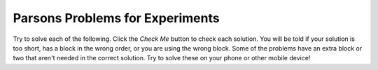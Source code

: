 

Parsons Problems for Experiments
-------------------------------------

Try to solve each of the following. Click the *Check Me* button to check each solution.  You will be told if your solution is too short, has a block in the wrong order, or you are using the wrong block.  Some of the problems have an extra block or two that aren't needed in the correct solution.  Try to solve these on your phone or other mobile device!

.. parsonsprob:: ex-array-nd-has22
   :numbered: left
   :adaptive:

   Create the function ``boolean has22(int[] arr)`` that takes an array of ints, ``arr``, 
   and returns ``true`` if there are at least two items in the array ``arr`` that are adjacent 
   and both equal to ``2``.
   For example, ``has22({1, 2, 2})`` returns ``true`` and ``has22({1, 2, 1, 2})`` returns ``false``.
   -----
   public boolean has22(int[] arr) {
   =====
       for (int i = 0; i < arr.length - 1; i++) {
   =====
           if (arr[i] == 2 && arr[i+1] == 2) {
   =====
               return true;
   =====
           }
   =====
       }
   =====
       return false;
   =====
   }

.. parsonsprob:: ex-array-wd-has22
   :numbered: left
   :adaptive:

   Create the function ``has22(int[] arr)`` that takes an array of ints, ``arr`` and 
   returns ``true`` if there are at least two items in the array ``arr`` that are adjacent 
   and both equal to ``2``.
   For example, ``has22({1, 2, 2})`` returns ``true`` and ``has22({1, 2, 1, 2})`` returns ``false``.
   -----
   public boolean has22(int[] arr) {
   =====
       for (int i = 0; i < arr.length - 1; i++) {
   =====
       for (int i = 0; i < arr.length; i++) { #paired: need to stop one less than the length since looking at current and next
   =====
           if (arr[i] == 2 && arr[i+1] == 2) {
   =====
           if (arr[i] == arr[i+1]) { #paired: need to check if equal to 2 as well
   =====
               return true;
   =====
           }
   =====
       }
   =====
       return false;
   =====
   }

.. activecode:: has22_written
    :language: java
    :autograde: unittest

    Write the function ``has22(int[] arr)`` that takes an array of ints, ``arr`` and 
    returns ``true`` if there are at least two items in the array ``arr`` that are 
    adjacent and both equal to ``2``.
    For example, ``has22({1, 2, 2})`` returns ``true`` and ``has22({1, 2, 1, 2})`` returns ``false``.
    ~~~~
    public class StudentCode {

        public static boolean has22(int[] arr) {

            // write  code here

        }

        public static void main(String[] args) {

            int[] arr = {1, 2, 2};
            System.out.println(has22(arr));
            int[] arr2 = {1, 2, 1, 2};
            System.out.println(has22(arr2));

        }

    }
    ====
    import static org.junit.Assert.*;

    import org.junit.After;
    import org.junit.Before;
    import org.junit.Test;

    import java.io.*;
    import java.nio.file.Files;
    import java.nio.file.Paths;

    public class has22Tester extends CodeTestHelper
    {
        @Test
        public void testMain() throws IOException
        {
            String output = getMethodOutput("main");
            String expect = "true";
            assertEquals("Output doesn't match", cleanString(expect), cleanString      (output));
        }

        @Test
        public void testHas22() throws IOException {
            StudentCode s = new StudentCode();
            assertEquals("Testing {1, 2, 2}", true, s.has22({1, 2, 2}));
            assertEquals("Testing {1, 2, 1, 2}", false, s.has22({1, 2, 1, 2}));
            assertEquals("Testing {1, 2, 3}", false, s.has22({1, 2, 3}));
            assertEquals("Testing {2, 1, 2}", false, s.has22({2, 1, 2}));
        }
    }

.. parsonsprob:: ex-array-wd-has3OddOrEven
   :numbered: left
   :adaptive:

   Create the function ``has3OddOrEven(int[] arr)`` that takes an array of ints, ``arr`` 
   and returns ``true`` if the array contains either 3 odd or even values that are adjacent.
   For example ``has3OddOrEven({2, 1, 3, 5})`` returns ``true`` and ``has3OddOrEven({2, 1, 2, 5})`` returns ``false``.
   -----
   public boolean has3OddOrEven(int[] arr) {
   =====
       int count = 0;
   =====
       for (int i = 0; i < arr.length - 1; i++) { 
   =====
       for (int i = 0; i < arr.length - 2; i++) { #paired: need to stop two less than the length since looking at current and next two
   =====
           if (arr[i] % 2 == arr[i+1] % 2 && arr[i+1] % 2 == arr[i+2] % 2) {
   =====
               return true;
   =====
           }
   =====
       }
   =====
       return false;
   =====
   }

.. parsonsprob:: ex-array-nd-has3OddOrEven
   :numbered: left
   :adaptive:

   Create the function ``has3OddOrEven(int[] arr)`` that takes an array of ints, ``arr`` 
   and returns ``true`` if the array contains either 3 odd or even values that are adjacent.
   For example ``has3OddOrEven({2, 1, 3, 5})`` returns ``true`` and ``has3OddOrEven({2, 1, 2, 5})`` returns ``false``.
   -----
   public boolean has3OddOrEven(int[] arr) {
   =====
       int count = 0;
   =====
       for (int i = 0; i < arr.length - 2; i++) {
   =====
           if (arr[i] % 2 == arr[i+1] % 2 && arr[i+1] % 2 == arr[i+2] % 2) {
   =====
               return true;
   =====
           }
   =====
       }
   =====
       return false;
   =====
   }

.. activecode:: has3OddOrEven_written
    :language: java
    :autograde: unittest

    Write the function ``has3OddOrEven(int[] arr)`` that takes an array of ints, ``arr`` 
    and returns ``true`` if the array contains either 3 even or 3 odd values all next to each other. 
    For example ``has3OddOrEven({2, 1, 3, 5})`` returns ``true`` and ``has3OddOrEven({2, 1, 2, 5})`` returns ``false``.
    ~~~~
    public class StudentCode {

        public static boolean has3OddOrEven(int[] arr) {

            // write code here
        }


        public static void main(String[] args) {

            int[] arr = {2, 1, 3, 5};
            System.out.println(has3OddOrEven(arr));
            int[] arr2 = {2, 1, 2, 5};
            System.out.println(has3OddOrEven(arr2));

        }

    }
    ====
    import static org.junit.Assert.*;

    import org.junit.After;
    import org.junit.Before;
    import org.junit.Test;

    import java.io.*;
    import java.nio.file.Files;
    import java.nio.file.Paths;

     public class has3OddOrEvenTester extends CodeTestHelper
    {
        @Test
        public void testMain() throws IOException
        {
            String output = getMethodOutput("main");
            String expect = "true";
            assertEquals("Output doesn't match", cleanString(expect), cleanString      (output));
        }

        @Test
        public void testHas3OddOrEven() throws IOException {
            StudentCode s = new StudentCode();
            assertEquals("Testing [2, 1, 3, 5]", true, s.has3OddOrEven([2, 1, 3, 5]));
            assertEquals("Testing [2, 1, 2, 5]", false, s.has3OddOrEven([2, 1, 2, 5]));
            assertEquals("Testing [2, 1, 2]", false, s.has3OddOrEven([2, 1, 2]));
            assertEquals("Testing [3, 1, 3]", true, s.has3OddOrEven([3, 1, 3]));
        }
    }


.. parsonsprob:: ex-array-nd-isascending
   :numbered: left
   :adaptive:

   Create the function ``isAscending(int[] arr)`` that takes an array of ints, ``arr`` and 
   returns ``true`` if the all of the elements in the array are in ascending order.
   For example, ``isAscending({1, 2, 3})`` returns ``true`` and ``isAscending({1, 2, 3, 2})`` 
   returns ``false``.
   -----
   public boolean isAscending(int[] arr) {
   =====
       for (int i = 0; i < arr.length - 1; i++) {
   =====
           if (arr[i] > arr[i+1]) {
   =====
               return false;
   =====
           }
   =====
       }
   =====
       return true;
   =====
   }

.. parsonsprob:: ex-array-wd-isascending
   :numbered: left
   :adaptive:

   Create the function ``isAscending(int[] arr)`` that takes an array of ints, ``arr`` and 
   returns ``true`` if the all of the elements in the array are in ascending order.
   For example, ``isAscending({1, 2, 3})`` returns ``true`` and ``isAscending({1, 2, 3, 2})`` 
   returns ``false``.
   -----
   public boolean isAscending(int[] arr) {
   =====
       for (int i = 0; i < arr.length-1; i++) {
   =====
       for (int i = 0; i < arr.length; i++) { #paired: need to stop one less than the length since looking at current and next
   =====
           if (arr[i] > arr[i+1]) {
   =====
               return false;
   =====
               return true; #paired: need to return false since a greater than relationship would indicate descending
   =====
           }
   =====
       }
   =====
       return true;
   =====
   }

.. activecode:: isAscending_written
    :language: java
    :autograde: unittest

    Write the function ``isAscending(int[] arr)`` that takes an array of ints, ``arr`` and 
    returns ``true`` if the all of the elements in the array are in ascending order. 
    For example, ``isAscending({1, 2, 3})`` returns ``true`` and ``isAscending({1, 2, 3, 2})`` 
    returns ``false``.
    ~~~~
    public class StudentCode {

        public static boolean isAscending(int[] arr) {

            // write code here 

        }

        public static void main(String[] args) {

            int[] arr = {1, 2, 3};
            System.out.println(isAscending(arr));
            int[] arr2 = {1, 2, 3, 2};
            System.out.println(isAscending(arr2));

        }

    }
    ====
    import static org.junit.Assert.*;

    import org.junit.After;
    import org.junit.Before;
    import org.junit.Test;

    import java.io.*;
    import java.nio.file.Files;
    import java.nio.file.Paths;

    public class isAscendingTester extends CodeTestHelper
    {
        @Test
        public void testMain() throws IOException
        {
            String output = getMethodOutput("main");
            String expect = "true";
            assertEquals("Output doesn't match", cleanString(expect), cleanString      (output));
        }

        @Test
        public void testIsAscending() throws IOException {
            StudentCode s = new StudentCode();
            assertEquals("Testing {1, 2, 3}", true, s.isAscending({1, 2, 3}));
            assertEquals("Testing {1, 2, 3, 2}", false, s.isAscending({1, 2, 3, 2}));
            assertEquals("Testing {3, 2, 1}", false, s.isAscending({3, 2, 1}));
            assertEquals("Testing {1, 5, 10}", true, s.isAscending({1, 5, 10}));
        }
    }

.. parsonsprob:: ex-array-nd-isdescending
   :numbered: left
   :adaptive:

   Create the function ``isDescending(int[] arr)`` that takes an array of ints, ``arr`` and 
   returns true if the all of the elements in the array are in descending order.
   For example, ``isDescending({3, 2, 1})`` returns ``true`` and ``isDescending({3, 2, 1, 2})`` 
   returns ``false``.
   -----
   public boolean isDescending(int[] arr) {
   =====
       for (int i = 0; i < arr.length - 1; i++) {
   =====
           if (arr[i] < arr[i+1]) {
   =====
               return false;
   =====
           }
   =====
       }
   =====
       return true;
   =====
   }

.. parsonsprob:: ex-array-wd-isdescending
   :numbered: left
   :adaptive:

   Create the function ``isDescending(int[] arr)`` that takes an array of ints, ``arr`` and 
   returns true if the all of the elements in the array are in descending order.
   For example, ``isDescending({3, 2, 1})`` returns ``true`` and ``isDescending({3, 2, 1, 2})`` 
   returns ``false``.
   -----
   public boolean isDescending(int[] arr) {
   =====
       for (int i = 0; i < arr.length-1; i++) {
   =====
       for (int i = 0; i < arr.length; i++) { #paired: need to stop one less than the length since looking at current and next
   =====
           if (arr[i] < arr[i+1]) {
   =====
               return false;
   =====
               return true; #paired: need to return false since a less than relationship would indicate ascending
   =====
           }
   =====
       }
   =====
       return true;
   =====
   }

.. activecode:: isDescending_written
    :language: java
    :autograde: unittest

    Write the function ``isDescending(int[] arr)`` that takes an array of ints, ``arr`` 
    and returns true if the all of the elements in the array are in descending order. 
    For example, ``isDescending({3, 2, 1})`` returns ``true`` and ``isDescending({3, 2, 1, 2})`` 
    returns ``false``.
    ~~~~
    public class StudentCode {

        public static boolean isDescending(int[] arr) {

            // write code here

        }

        public static void main(String[] args) {

            int[] arr = {3, 2, 1};
            System.out.println(isDescending(arr));
            int[] arr2 = {3, 2, 1, 2};
            System.out.println(isDescending(arr2));

        }

    }
    ====
    import static org.junit.Assert.*;

    import org.junit.After;
    import org.junit.Before;
    import org.junit.Test;

    import java.io.*;
    import java.nio.file.Files;
    import java.nio.file.Paths;

    public class isDescendingTester extends CodeTestHelper
    {
        @Test
        public void testMain() throws IOException
        {
            String output = getMethodOutput("main");
            String expect = "true";
            assertEquals("Output doesn't match", cleanString(expect), cleanString      (output));
        }

        @Test
        public void testIsDescending() throws IOException {
            StudentCode s = new StudentCode();
            assertEquals("Testing {3, 2, 1}", true, s.isDescending({3, 2, 1}));
            assertEquals("Testing {3, 2, 1, 2}", false, s.isDescending({3, 2, 1, 2}));
            assertEquals("Testing {1, 2, 3}", false, s.isDescending({1, 2, 3}));
            assertEquals("Testing {10, 5, 1}", true, s.isDescending({10, 5, 1}));
        }
    }

.. parsonsprob:: ex-array-nd-islevel
   :numbered: left
   :adaptive:

   Create the function ``isLevel(int[] arr, int x)`` that takes an array of ints, ``arr`` and returns ``false`` if the 
   difference between any two adjacent values is greater than the passed value, ``x``.
   For example, ``isLevel({3, 4, 6}, 2)`` returns ``true`` and ``isLevel({3, 5, 8, 6}, 2)`` returns ``false``.
   -----
   public boolean isLevel(int[] arr, int x) {
   =====
       for (int i = 0; i < arr.length-1; i++) {
   =====
           if(arr[i+1]-arr[i] > x) {
   =====
               return false;
   =====
           }
   =====
       }
   =====
       return true;
   =====
   }

.. parsonsprob:: ex-array-wd-islevel
   :numbered: left
   :adaptive:

   Create the function ``isLevel(int[] arr, int x)`` that takes an array of ints, ``arr`` and returns ``false`` if the 
   difference between any two adjacent values is greater than the passed value, ``x``.
   For example, ``isLevel({3, 4, 6}, 2)`` returns ``true`` and ``isLevel({3, 5, 8, 6}, 2)`` returns ``false``.
   -----
   public boolean isLevel(int[] arr, int x) {
   =====
       for (int i = 0; i < arr.length-1; i++) {
   =====
       for (int i = 0; i < arr.length; i++) { #paired: need to stop one less than length since we are comparing current element to next
   =====
           if(arr[i+1]-arr[i] > x) {
   =====
           if(arr[i+1]-arr[i] >= x) { #paired: need to check greater than only
   =====
               return false;
   =====
           }
   =====
       }
   =====
       return true;
   =====
   }

.. activecode:: isLevel_written
    :language: java
    :autograde: unittest

    Write the function ``isLevel(int[] arr, int x)`` that takes an array of ints, ``arr`` 
    and returns ``false`` if the difference between any two adjacent values is greater 
    than a passed value, ``x``. For example, ``isLevel({3, 4, 6}, 2)`` returns ``true`` 
    and ``isLevel({3, 5, 8, 6}, 2)`` returns ``false``.
    ~~~~
    public class StudentCode {

        public static boolean isLevel(int[] arr, int x) {

            // write code here

        }

        public static void main(String[] args) {

            int[]arr = {3, 4, 6};
            System.out.println(isLevel(arr, 2));
            int[]arr = {3, 5, 8, 6};
            System.out.println(isLevel(arr, 2));

        }

    }
    ====
    import static org.junit.Assert.*;

    import org.junit.After;
    import org.junit.Before;
    import org.junit.Test;

    import java.io.*;
    import java.nio.file.Files;
    import java.nio.file.Paths;

    public class isLevelTester extends CodeTestHelper
    {
        @Test
        public void testMain() throws IOException
        {
            String output = getMethodOutput("main");
            String expect = "true";
            assertEquals("Output doesn't match", cleanString(expect), cleanString      (output));
        }

        @Test
        public void isLevel() throws IOException {
            StudentCode s = new StudentCode();
            assertEquals("Testing [3, 4, 3] and 2", true, s.isLevel([3, 4, 3], 2));
            assertEquals("Testing [3, 5, 7, 2] and 2", false, s.isLevel([3, 5, 7, 2], 2));
            assertEquals("Testing [3, 5, 7] and 3", true, s.isLevel([3, 5, 7], 3));
            assertEquals("Testing [3, 3, 3] and 1", true, s.isLevel([3, 3, 3], 1));
        }
    }